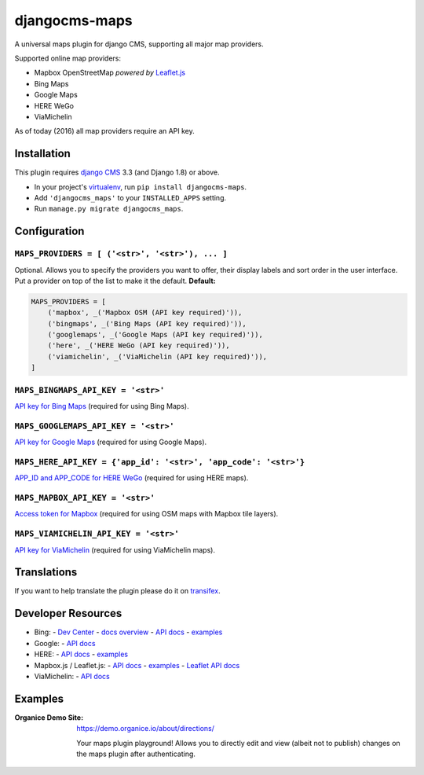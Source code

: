 ===============================
djangocms-maps |latest-version|
===============================

|build-status| |health| |python-support| |downloads| |license| |gitter|

A universal maps plugin for django CMS, supporting all major map providers.

Supported online map providers:

- Mapbox OpenStreetMap *powered by* `Leaflet.js`_
- Bing Maps
- Google Maps
- HERE WeGo
- ViaMichelin

As of today (2016) all map providers require an API key.

Installation
============

This plugin requires `django CMS`_ 3.3 (and Django 1.8) or above.

* In your project's `virtualenv`_, run ``pip install djangocms-maps``.
* Add ``'djangocms_maps'`` to your ``INSTALLED_APPS`` setting.
* Run ``manage.py migrate djangocms_maps``.

Configuration
=============

``MAPS_PROVIDERS = [ ('<str>', '<str>'), ... ]``
------------------------------------------------
Optional.  Allows you to specify the providers you want to offer, their
display labels and sort order in the user interface.  Put a provider on top
of the list to make it the default.  **Default:**

.. code-block:: python

    MAPS_PROVIDERS = [
        ('mapbox', _('Mapbox OSM (API key required)')),
        ('bingmaps', _('Bing Maps (API key required)')),
        ('googlemaps', _('Google Maps (API key required)')),
        ('here', _('HERE WeGo (API key required)')),
        ('viamichelin', _('ViaMichelin (API key required)')),
    ]

``MAPS_BINGMAPS_API_KEY = '<str>'``
-----------------------------------
`API key for Bing Maps`_ (required for using Bing Maps).

``MAPS_GOOGLEMAPS_API_KEY = '<str>'``
-------------------------------------
`API key for Google Maps`_ (required for using Google Maps).

``MAPS_HERE_API_KEY = {'app_id': '<str>', 'app_code': '<str>'}``
----------------------------------------------------------------
`APP_ID and APP_CODE for HERE WeGo`_ (required for using HERE maps).

``MAPS_MAPBOX_API_KEY = '<str>'``
---------------------------------
`Access token for Mapbox`_ (required for using OSM maps with Mapbox tile layers).

``MAPS_VIAMICHELIN_API_KEY = '<str>'``
--------------------------------------
`API key for ViaMichelin`_ (required for using ViaMichelin maps).

Translations
============

If you want to help translate the plugin please do it on `transifex`_.

Developer Resources
===================

- Bing:
  - `Dev Center <https://www.bingmapsportal.com/>`__
  - `docs overview <https://msdn.microsoft.com/en-us/library/dd877180.aspx>`__
  - `API docs <https://msdn.microsoft.com/en-us/library/mt712552.aspx>`__
  - `examples <http://www.bing.com/api/maps/sdk/mapcontrol/isdk>`__
- Google:
  - `API docs <https://developers.google.com/maps/documentation/javascript/>`__
- HERE:
  - `API docs <https://developer.here.com/javascript-apis/documentation/v3/maps/topics/api-reference.html>`__
  - `examples <https://developer.here.com/api-explorer/maps-js/>`__
- Mapbox.js / Leaflet.js:
  - `API docs <https://www.mapbox.com/mapbox.js/api/>`__
  - `examples <https://www.mapbox.com/mapbox.js/examples/>`__
  - `Leaflet API docs <http://leafletjs.com/reference.html>`__
- ViaMichelin:
  - `API docs <http://dev.viamichelin.com/map-service.html>`__

Examples
========

:Organice Demo Site:
    https://demo.organice.io/about/directions/

    Your maps plugin playground! Allows you to directly edit and view (albeit
    not to publish) changes on the maps plugin after authenticating.


.. |latest-version| image:: https://img.shields.io/pypi/v/djangocms-maps.svg
   :alt: Latest version on PyPI
   :target: https://pypi.python.org/pypi/djangocms-maps
.. |build-status| image:: https://travis-ci.org/Organice/djangocms-maps.svg?branch=master
   :alt: Build status
   :target: https://travis-ci.org/Organice/djangocms-maps
.. |health| image:: https://landscape.io/github/Organice/djangocms-maps/master/landscape.svg?style=flat
   :target: https://landscape.io/github/Organice/djangocms-maps/master
   :alt: Code health
.. |python-support| image:: https://img.shields.io/pypi/pyversions/djangocms-maps.svg
   :target: https://pypi.python.org/pypi/djangocms-maps
   :alt: Python versions
.. |downloads| image:: https://img.shields.io/pypi/dm/djangocms-maps.svg
   :alt: Monthly downloads from PyPI
   :target: https://pypi.python.org/pypi/djangocms-maps
.. |license| image:: https://img.shields.io/pypi/l/djangocms-maps.svg
   :alt: Software license
   :target: https://github.com/Organice/djangocms-maps/blob/master/LICENSE.txt
.. |gitter| image:: https://badges.gitter.im/Organice/djangocms-maps.svg
   :alt: Gitter chat room
   :target: https://gitter.im/Organice/chat

.. _Leaflet.js: http://leafletjs.com/
.. _django CMS: https://github.com/divio/django-cms
.. _virtualenv: https://virtualenv.pypa.io/en/stable/
.. _API key for Bing Maps: https://msdn.microsoft.com/en-us/library/mt712556.aspx
.. _API key for Google Maps:
    https://developers.google.com/maps/documentation/javascript/get-api-key
.. _APP_ID and APP_CODE for HERE WeGo:
    https://developer.here.com/javascript-apis/documentation/v3/maps/common/credentials.html
.. _Access token for Mapbox: https://www.mapbox.com/help/create-api-access-token/
.. _API key for ViaMichelin:
    http://business-solutions.travel.michelin.com/contact-us/open-a-free-api-test-account.html
.. _transifex: https://www.transifex.com/divio/djangocms-maps/
